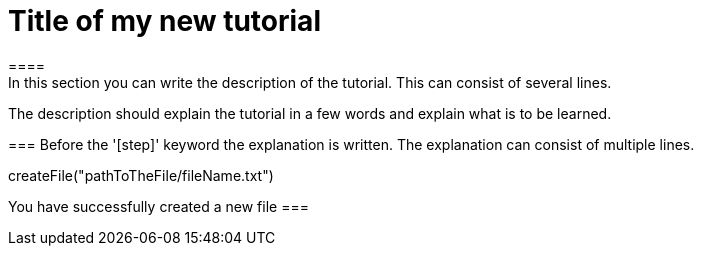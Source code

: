 = Title of my new tutorial
====
In this section you can write the description of the tutorial. This can consist of several lines.

The description should explain the tutorial in a few words and explain what is to be learned.
====

===
Before the '[step]' keyword the explanation is written.
The explanation can consist of multiple lines.
[step]
--
createFile("pathToTheFile/fileName.txt")
--
You have successfully created a new file
===